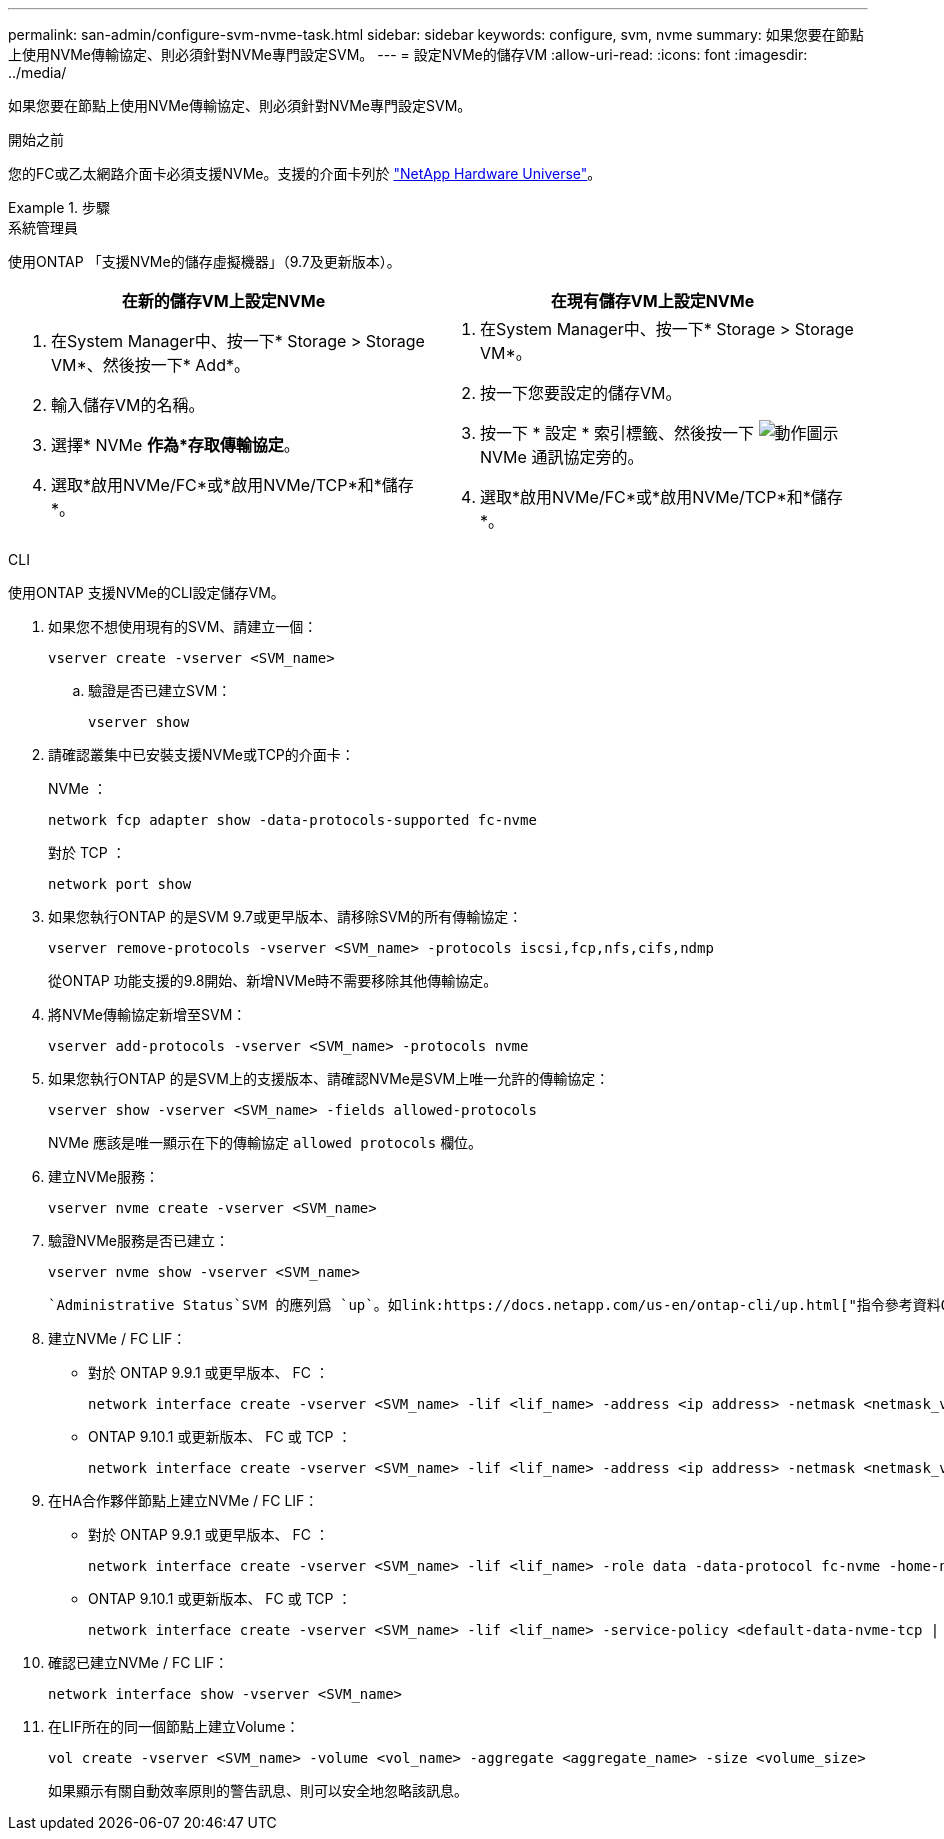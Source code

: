 ---
permalink: san-admin/configure-svm-nvme-task.html 
sidebar: sidebar 
keywords: configure, svm, nvme 
summary: 如果您要在節點上使用NVMe傳輸協定、則必須針對NVMe專門設定SVM。 
---
= 設定NVMe的儲存VM
:allow-uri-read: 
:icons: font
:imagesdir: ../media/


[role="lead"]
如果您要在節點上使用NVMe傳輸協定、則必須針對NVMe專門設定SVM。

.開始之前
您的FC或乙太網路介面卡必須支援NVMe。支援的介面卡列於 https://hwu.netapp.com["NetApp Hardware Universe"^]。

.步驟
[role="tabbed-block"]
====
.系統管理員
--
使用ONTAP 「支援NVMe的儲存虛擬機器」（9.7及更新版本）。

[cols="2"]
|===
| 在新的儲存VM上設定NVMe | 在現有儲存VM上設定NVMe 


 a| 
. 在System Manager中、按一下* Storage > Storage VM*、然後按一下* Add*。
. 輸入儲存VM的名稱。
. 選擇* NVMe *作為*存取傳輸協定*。
. 選取*啟用NVMe/FC*或*啟用NVMe/TCP*和*儲存*。

 a| 
. 在System Manager中、按一下* Storage > Storage VM*。
. 按一下您要設定的儲存VM。
. 按一下 * 設定 * 索引標籤、然後按一下 image:icon_gear.gif["動作圖示"] NVMe 通訊協定旁的。
. 選取*啟用NVMe/FC*或*啟用NVMe/TCP*和*儲存*。


|===
--
.CLI
--
使用ONTAP 支援NVMe的CLI設定儲存VM。

. 如果您不想使用現有的SVM、請建立一個：
+
[source, cli]
----
vserver create -vserver <SVM_name>
----
+
.. 驗證是否已建立SVM：
+
[source, cli]
----
vserver show
----


. 請確認叢集中已安裝支援NVMe或TCP的介面卡：
+
NVMe ：

+
[source, cli]
----
network fcp adapter show -data-protocols-supported fc-nvme
----
+
對於 TCP ：

+
[source, cli]
----
network port show
----
. 如果您執行ONTAP 的是SVM 9.7或更早版本、請移除SVM的所有傳輸協定：
+
[source, cli]
----
vserver remove-protocols -vserver <SVM_name> -protocols iscsi,fcp,nfs,cifs,ndmp
----
+
從ONTAP 功能支援的9.8開始、新增NVMe時不需要移除其他傳輸協定。

. 將NVMe傳輸協定新增至SVM：
+
[source, cli]
----
vserver add-protocols -vserver <SVM_name> -protocols nvme
----
. 如果您執行ONTAP 的是SVM上的支援版本、請確認NVMe是SVM上唯一允許的傳輸協定：
+
[source, cli]
----
vserver show -vserver <SVM_name> -fields allowed-protocols
----
+
NVMe 應該是唯一顯示在下的傳輸協定 `allowed protocols` 欄位。

. 建立NVMe服務：
+
[source, cli]
----
vserver nvme create -vserver <SVM_name>
----
. 驗證NVMe服務是否已建立：
+
[source, cli]
----
vserver nvme show -vserver <SVM_name>
----
+
 `Administrative Status`SVM 的應列爲 `up`。如link:https://docs.netapp.com/us-en/ontap-cli/up.html["指令參考資料ONTAP"^]需詳細 `up`資訊，請參閱。

. 建立NVMe / FC LIF：
+
** 對於 ONTAP 9.9.1 或更早版本、 FC ：
+
[source, cli]
----
network interface create -vserver <SVM_name> -lif <lif_name> -address <ip address> -netmask <netmask_value> -role data -data-protocol fc-nvme -home-node <home_node> -home-port <home_port>
----
** ONTAP 9.10.1 或更新版本、 FC 或 TCP ：
+
[source, cli]
----
network interface create -vserver <SVM_name> -lif <lif_name> -address <ip address> -netmask <netmask_value> -service-policy <default-data-nvme-tcp | default-data-nvme-fc> -data-protocol <fcp | fc-nvme | nvme-tcp> -home-node <home_node> -home-port <home_port> -status-admin up -failover-policy disabled -firewall-policy data -auto-revert false -failover-group <failover_group> -is-dns-update-enabled false
----


. 在HA合作夥伴節點上建立NVMe / FC LIF：
+
** 對於 ONTAP 9.9.1 或更早版本、 FC ：
+
[source, cli]
----
network interface create -vserver <SVM_name> -lif <lif_name> -role data -data-protocol fc-nvme -home-node <home_node> -home-port <home_port>
----
** ONTAP 9.10.1 或更新版本、 FC 或 TCP ：
+
[source, cli]
----
network interface create -vserver <SVM_name> -lif <lif_name> -service-policy <default-data-nvme-tcp | default-data-nvme-fc> -data-protocol <fcp | fc-nvme | nvme-tcp> -home-node <home_node> -home-port <home_port> -status-admin up -failover-policy disabled -firewall-policy data -auto-revert false -failover-group <failover_group> -is-dns-update-enabled false
----


. 確認已建立NVMe / FC LIF：
+
[source, cli]
----
network interface show -vserver <SVM_name>
----
. 在LIF所在的同一個節點上建立Volume：
+
[source, cli]
----
vol create -vserver <SVM_name> -volume <vol_name> -aggregate <aggregate_name> -size <volume_size>
----
+
如果顯示有關自動效率原則的警告訊息、則可以安全地忽略該訊息。



--
====